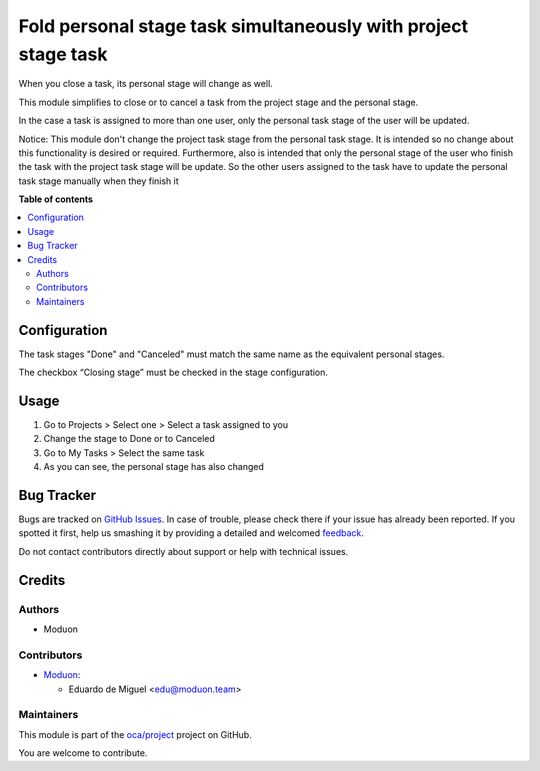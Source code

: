 ===============================================================
Fold personal stage task simultaneously with project stage task
===============================================================

.. !!!!!!!!!!!!!!!!!!!!!!!!!!!!!!!!!!!!!!!!!!!!!!!!!!!!
   !! This file is generated by oca-gen-addon-readme !!
   !! changes will be overwritten.                   !!
   !!!!!!!!!!!!!!!!!!!!!!!!!!!!!!!!!!!!!!!!!!!!!!!!!!!!

.. |badge1| image:: https://img.shields.io/badge/maturity-Beta-yellow.png
    :target: https://odoo-community.org/page/development-status
    :alt: Beta
.. |badge2| image:: https://img.shields.io/badge/licence-AGPL--3-blue.png
    :target: http://www.gnu.org/licenses/agpl-3.0-standalone.html
    :alt: License: AGPL-3
.. |badge3| image:: https://img.shields.io/badge/github-oca%2Fproject-lightgray.png?logo=github
    :target: https://github.com/oca/project/tree/15.0/project_task_personal_stage_auto_fold
    :alt: oca/project

|badge1| |badge2| |badge3| 

When you close a task, its personal stage will change as well.

This module simplifies to close or to cancel a task from the project stage
and the personal stage.

In the case a task is assigned to more than one user,
only the personal task stage of the user will be updated.

Notice: This module don't change the project task stage from the personal task stage.
It is intended so no change about this functionality is desired or required.
Furthermore, also is intended that only the personal stage of the user who finish
the task with the project task stage will be update. So the other users assigned to
the task have to update the personal task stage manually when they finish it

**Table of contents**

.. contents::
   :local:

Configuration
=============

The task stages "Done" and "Canceled" must match the same name as the equivalent
personal stages.

The checkbox “Closing stage” must be checked in the stage configuration.

Usage
=====

1. Go to Projects > Select one > Select a task assigned to you
2. Change the stage to Done or to Canceled
3. Go to My Tasks > Select the same task
4. As you can see, the personal stage has also changed

Bug Tracker
===========

Bugs are tracked on `GitHub Issues <https://github.com/oca/project/issues>`_.
In case of trouble, please check there if your issue has already been reported.
If you spotted it first, help us smashing it by providing a detailed and welcomed
`feedback <https://github.com/oca/project/issues/new?body=module:%20project_task_personal_stage_auto_fold%0Aversion:%2015.0%0A%0A**Steps%20to%20reproduce**%0A-%20...%0A%0A**Current%20behavior**%0A%0A**Expected%20behavior**>`_.

Do not contact contributors directly about support or help with technical issues.

Credits
=======

Authors
~~~~~~~

* Moduon

Contributors
~~~~~~~~~~~~

* `Moduon <http://moduon.team/>`_:

  * Eduardo de Miguel <edu@moduon.team>

Maintainers
~~~~~~~~~~~

This module is part of the `oca/project <https://github.com/oca/project/tree/15.0/project_task_personal_stage_auto_fold>`_ project on GitHub.

You are welcome to contribute.
